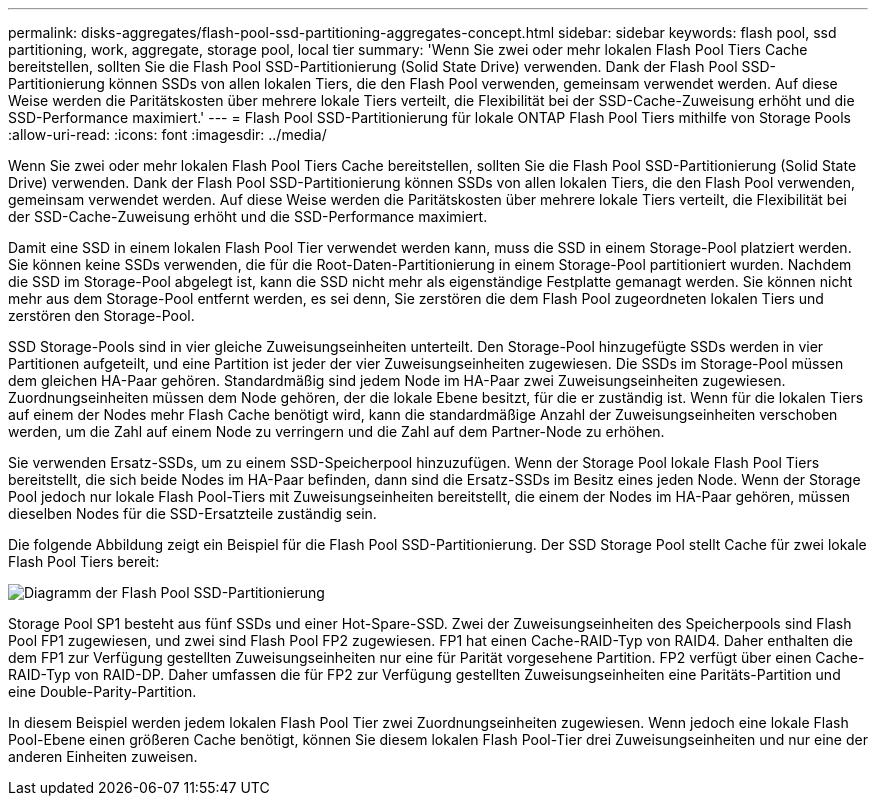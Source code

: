 ---
permalink: disks-aggregates/flash-pool-ssd-partitioning-aggregates-concept.html 
sidebar: sidebar 
keywords: flash pool, ssd partitioning, work, aggregate, storage pool, local tier 
summary: 'Wenn Sie zwei oder mehr lokalen Flash Pool Tiers Cache bereitstellen, sollten Sie die Flash Pool SSD-Partitionierung (Solid State Drive) verwenden. Dank der Flash Pool SSD-Partitionierung können SSDs von allen lokalen Tiers, die den Flash Pool verwenden, gemeinsam verwendet werden. Auf diese Weise werden die Paritätskosten über mehrere lokale Tiers verteilt, die Flexibilität bei der SSD-Cache-Zuweisung erhöht und die SSD-Performance maximiert.' 
---
= Flash Pool SSD-Partitionierung für lokale ONTAP Flash Pool Tiers mithilfe von Storage Pools
:allow-uri-read: 
:icons: font
:imagesdir: ../media/


[role="lead"]
Wenn Sie zwei oder mehr lokalen Flash Pool Tiers Cache bereitstellen, sollten Sie die Flash Pool SSD-Partitionierung (Solid State Drive) verwenden. Dank der Flash Pool SSD-Partitionierung können SSDs von allen lokalen Tiers, die den Flash Pool verwenden, gemeinsam verwendet werden. Auf diese Weise werden die Paritätskosten über mehrere lokale Tiers verteilt, die Flexibilität bei der SSD-Cache-Zuweisung erhöht und die SSD-Performance maximiert.

Damit eine SSD in einem lokalen Flash Pool Tier verwendet werden kann, muss die SSD in einem Storage-Pool platziert werden. Sie können keine SSDs verwenden, die für die Root-Daten-Partitionierung in einem Storage-Pool partitioniert wurden. Nachdem die SSD im Storage-Pool abgelegt ist, kann die SSD nicht mehr als eigenständige Festplatte gemanagt werden. Sie können nicht mehr aus dem Storage-Pool entfernt werden, es sei denn, Sie zerstören die dem Flash Pool zugeordneten lokalen Tiers und zerstören den Storage-Pool.

SSD Storage-Pools sind in vier gleiche Zuweisungseinheiten unterteilt. Den Storage-Pool hinzugefügte SSDs werden in vier Partitionen aufgeteilt, und eine Partition ist jeder der vier Zuweisungseinheiten zugewiesen. Die SSDs im Storage-Pool müssen dem gleichen HA-Paar gehören. Standardmäßig sind jedem Node im HA-Paar zwei Zuweisungseinheiten zugewiesen. Zuordnungseinheiten müssen dem Node gehören, der die lokale Ebene besitzt, für die er zuständig ist. Wenn für die lokalen Tiers auf einem der Nodes mehr Flash Cache benötigt wird, kann die standardmäßige Anzahl der Zuweisungseinheiten verschoben werden, um die Zahl auf einem Node zu verringern und die Zahl auf dem Partner-Node zu erhöhen.

Sie verwenden Ersatz-SSDs, um zu einem SSD-Speicherpool hinzuzufügen. Wenn der Storage Pool lokale Flash Pool Tiers bereitstellt, die sich beide Nodes im HA-Paar befinden, dann sind die Ersatz-SSDs im Besitz eines jeden Node. Wenn der Storage Pool jedoch nur lokale Flash Pool-Tiers mit Zuweisungseinheiten bereitstellt, die einem der Nodes im HA-Paar gehören, müssen dieselben Nodes für die SSD-Ersatzteile zuständig sein.

Die folgende Abbildung zeigt ein Beispiel für die Flash Pool SSD-Partitionierung. Der SSD Storage Pool stellt Cache für zwei lokale Flash Pool Tiers bereit:

image:shared-ssds-overview.gif["Diagramm der Flash Pool SSD-Partitionierung"]

Storage Pool SP1 besteht aus fünf SSDs und einer Hot-Spare-SSD. Zwei der Zuweisungseinheiten des Speicherpools sind Flash Pool FP1 zugewiesen, und zwei sind Flash Pool FP2 zugewiesen. FP1 hat einen Cache-RAID-Typ von RAID4. Daher enthalten die dem FP1 zur Verfügung gestellten Zuweisungseinheiten nur eine für Parität vorgesehene Partition. FP2 verfügt über einen Cache-RAID-Typ von RAID-DP. Daher umfassen die für FP2 zur Verfügung gestellten Zuweisungseinheiten eine Paritäts-Partition und eine Double-Parity-Partition.

In diesem Beispiel werden jedem lokalen Flash Pool Tier zwei Zuordnungseinheiten zugewiesen. Wenn jedoch eine lokale Flash Pool-Ebene einen größeren Cache benötigt, können Sie diesem lokalen Flash Pool-Tier drei Zuweisungseinheiten und nur eine der anderen Einheiten zuweisen.
